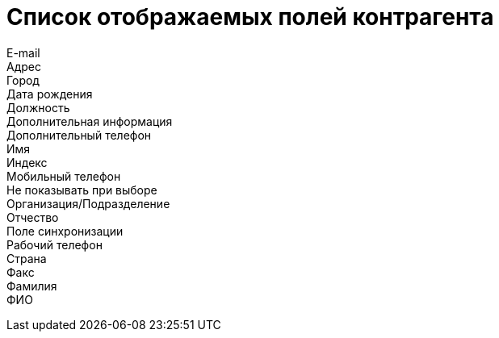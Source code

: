 = Список отображаемых полей контрагента

E-mail::
Адрес::
Город::
Дата рождения::
Должность::
Дополнительная информация::
Дополнительный телефон::
Имя::
Индекс::
Мобильный телефон::
Не показывать при выборе::
Организация/Подразделение::
Отчество::
Поле синхронизации::
Рабочий телефон::
Страна::
Факс::
Фамилия::
ФИО::

